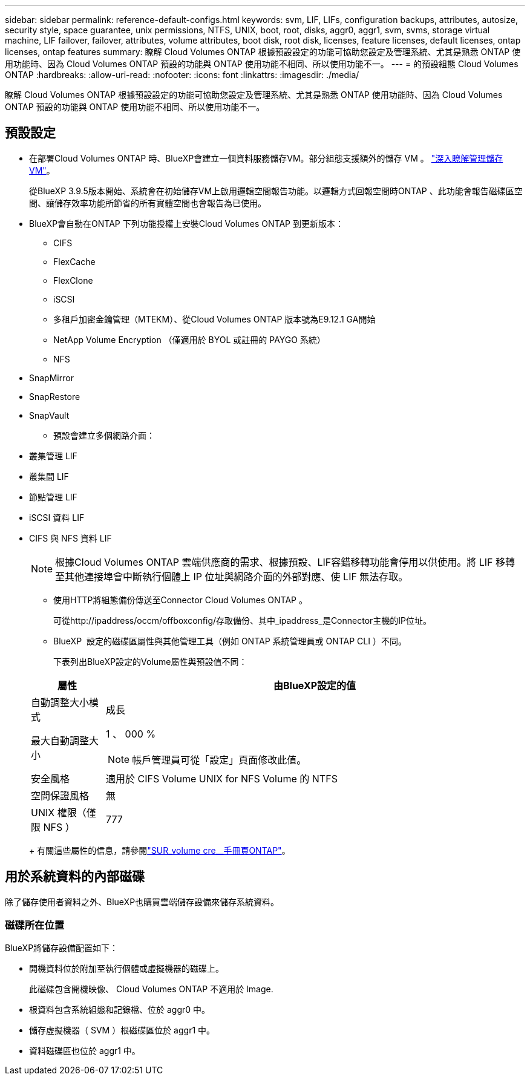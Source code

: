 ---
sidebar: sidebar 
permalink: reference-default-configs.html 
keywords: svm, LIF, LIFs, configuration backups, attributes, autosize, security style, space guarantee, unix permissions, NTFS, UNIX, boot, root, disks, aggr0, aggr1, svm, svms, storage virtual machine, LIF failover, failover, attributes, volume attributes, boot disk, root disk, licenses, feature licenses, default licenses, ontap licenses, ontap features 
summary: 瞭解 Cloud Volumes ONTAP 根據預設設定的功能可協助您設定及管理系統、尤其是熟悉 ONTAP 使用功能時、因為 Cloud Volumes ONTAP 預設的功能與 ONTAP 使用功能不相同、所以使用功能不一。 
---
= 的預設組態 Cloud Volumes ONTAP
:hardbreaks:
:allow-uri-read: 
:nofooter: 
:icons: font
:linkattrs: 
:imagesdir: ./media/


[role="lead"]
瞭解 Cloud Volumes ONTAP 根據預設設定的功能可協助您設定及管理系統、尤其是熟悉 ONTAP 使用功能時、因為 Cloud Volumes ONTAP 預設的功能與 ONTAP 使用功能不相同、所以使用功能不一。



== 預設設定

* 在部署Cloud Volumes ONTAP 時、BlueXP會建立一個資料服務儲存VM。部分組態支援額外的儲存 VM 。 link:task-managing-svms.html["深入瞭解管理儲存 VM"]。
+
從BlueXP 3.9.5版本開始、系統會在初始儲存VM上啟用邏輯空間報告功能。以邏輯方式回報空間時ONTAP 、此功能會報告磁碟區空間、讓儲存效率功能所節省的所有實體空間也會報告為已使用。

* BlueXP會自動在ONTAP 下列功能授權上安裝Cloud Volumes ONTAP 到更新版本：
+
** CIFS
** FlexCache
** FlexClone
** iSCSI
** 多租戶加密金鑰管理（MTEKM）、從Cloud Volumes ONTAP 版本號為E9.12.1 GA開始
** NetApp Volume Encryption （僅適用於 BYOL 或註冊的 PAYGO 系統）
** NFS




ifdef::aws[]

endif::aws[]

ifdef::azure[]

endif::azure[]

* SnapMirror
* SnapRestore
* SnapVault
+
** 預設會建立多個網路介面：


* 叢集管理 LIF
* 叢集間 LIF


ifdef::azure[]

* Azure HA系統上的SVM管理LIF


endif::azure[]

ifdef::gcp[]

* Google Cloud HA系統上的SVM管理LIF


endif::gcp[]

ifdef::aws[]

* AWS單一節點系統上的SVM管理LIF


endif::aws[]

* 節點管理 LIF


ifdef::gcp[]

+在Google Cloud中、此LIF與叢集間LIF結合使用。

endif::gcp[]

* iSCSI 資料 LIF
* CIFS 與 NFS 資料 LIF
+

NOTE: 根據Cloud Volumes ONTAP 雲端供應商的需求、根據預設、LIF容錯移轉功能會停用以供使用。將 LIF 移轉至其他連接埠會中斷執行個體上 IP 位址與網路介面的外部對應、使 LIF 無法存取。

+
** 使用HTTP將組態備份傳送至Connector Cloud Volumes ONTAP 。
+
可從http://ipaddress/occm/offboxconfig/存取備份、其中_ipaddress_是Connector主機的IP位址。

** BlueXP  設定的磁碟區屬性與其他管理工具（例如 ONTAP 系統管理員或 ONTAP CLI ）不同。
+
下表列出BlueXP設定的Volume屬性與預設值不同：

+
[cols="15,85"]
|===
| 屬性 | 由BlueXP設定的值 


| 自動調整大小模式 | 成長 


| 最大自動調整大小  a| 
1 、 000 %


NOTE: 帳戶管理員可從「設定」頁面修改此值。



| 安全風格 | 適用於 CIFS Volume UNIX for NFS Volume 的 NTFS 


| 空間保證風格 | 無 


| UNIX 權限（僅限 NFS ） | 777 
|===
+
有關這些屬性的信息，請參閱link:https://docs.netapp.com/us-en/ontap-cli-9121/volume-create.html["SUR_volume cre__手冊頁ONTAP"]。







== 用於系統資料的內部磁碟

除了儲存使用者資料之外、BlueXP也購買雲端儲存設備來儲存系統資料。

ifdef::aws[]



=== AWS

* 每個節點有三個磁碟用於開機、根和核心資料：
+
** 用於開機資料的 47 GB IO1 磁碟
** 140 GiB GP3磁碟用於根資料
** 540 GiB gp2磁碟用於核心資料


* 對於 HA 配對、介面執行個體的兩個 ST1 EBS 磁碟區約為 8 GiB 和 4 GiB 、以及每個節點額外的 140 GiB GP3 磁碟、以包含另一個節點的根資料複本。
+

NOTE: 在某些區域中、可用的 EBS 磁碟類型只能是 gp2 。

* 每個開機磁碟和根磁碟各一份 EBS 快照
+

NOTE: 快照會在重新開機時自動建立。

* 當您使用金鑰管理服務（ KMS ）在 AWS 中啟用資料加密時、 Cloud Volumes ONTAP 也會加密適用於此功能的開機磁碟和根磁碟。這包括 HA 配對中中介執行個體的開機磁碟。磁碟會使用您在建立工作環境時所選取的 CMK 進行加密。



TIP: 在AWS中、NVRAM位於開機磁碟上。

endif::aws[]

ifdef::azure[]



=== Azure （單一節點）

* 三個優質 SSD 磁碟：
+
** 一個10 GiB磁碟用於開機資料
** 一個140 GiB磁碟用於根資料
** 一個512 GiB磁碟用於NVRAM
+
如果您選擇Cloud Volumes ONTAP 的虛擬機器支援Ultra SSD、則系統會使用32 GiB Ultra SSD來執行NVRAM、而非使用Premium SSD。



* 一張1024 GiB標準HDD磁碟、可節省核心
* 每個開機磁碟和根磁碟各一份 Azure 快照
* Azure中的每個磁碟預設都會在閒置時加密。
+
如果您選擇用於 Cloud Volumes ONTAP 的虛擬機器支援將優質 SSD v2 託管磁碟做為資料磁碟、則系統會使用 32 GiB Premium SSD v2 託管磁碟（ NVRAM ）、另一個則做為根磁碟。





=== Azure（HA配對）

.HA與頁面blob配對
* 兩個10 GiB Premium SSD磁碟用於開機磁碟區（每個節點一個）
* 兩個140 GiB Premium Storage頁面、用於根磁碟區（每個節點一個）
* 兩個1024 GiB標準HDD磁碟、可節省核心（每個節點一個）
* 兩個512 GiB Premium SSD磁碟用於NVRAM（每個節點一個）
* 每個開機磁碟和根磁碟各一份 Azure 快照
+

NOTE: 快照會在重新開機時自動建立。

* Azure中的每個磁碟預設都會在閒置時加密。


.HA 可與多個可用性區域中的共享託管磁碟配對
* 兩個10 GiB Premium SSD磁碟用於開機磁碟區（每個節點一個）
* 兩個 512 GiB Premium SSD 磁碟用於根磁碟區（每個節點一個）
* 兩個1024 GiB標準HDD磁碟、可節省核心（每個節點一個）
* 兩個512 GiB Premium SSD磁碟用於NVRAM（每個節點一個）
* 每個開機磁碟和根磁碟各一份 Azure 快照
+

NOTE: 快照會在重新開機時自動建立。

* Azure中的每個磁碟預設都會在閒置時加密。


.HA 可與單一可用性區域中的共享託管磁碟配對
* 兩個10 GiB Premium SSD磁碟用於開機磁碟區（每個節點一個）
* 兩個 512 GiB Premium SSD 共享管理磁碟、用於根磁碟區（每個節點一個）
* 兩個1024 GiB標準HDD磁碟、可節省核心（每個節點一個）
* 兩個 512 GiB Premium SSD 託管磁碟、適用於 NVRAM （每個節點一個）


如果您的虛擬機器支援將優質 SSD v2 託管磁碟做為資料磁碟、則會使用 32 個適用於 NVRAM 的 GiB Premium SSD v2 託管磁碟、以及用於根磁碟區的 512 個 GiB Premium SSD v2 共享託管磁碟。

您可以在單一可用性區域中部署 HA 配對、並在符合下列條件時使用 Premium SSD v2 託管磁碟：

* Cloud Volumes ONTAP 版本為 9.15.1 或更新版本。
* 所選區域和區域支援 Premium SSD v2 託管磁碟。如需支援區域的相關資訊、請 https://azure.microsoft.com/en-us/explore/global-infrastructure/products-by-region/["Microsoft Azure 網站：依地區提供的產品"^]參閱。
* 訂閱已註冊 Microsoft link:task-saz-feature.html["Microsoft.Compute/VMOrchestratorZonalMultiFD 功能"]。


endif::azure[]

ifdef::gcp[]



=== Google Cloud（單一節點）

* 一個10 GiB SSD持續磁碟用於開機資料
* 一個64 GiB SSD持續磁碟用於根資料
* 一個500 GiB SSD持續磁碟用於NVRAM
* 一個315 GiB標準持續磁碟、用於儲存核心
* 用於開機和根資料的快照
+

NOTE: 快照會在重新開機時自動建立。

* 開機磁碟和根磁碟預設為加密。




=== Google Cloud（HA配對）

* 兩個10 GiB SSD持續磁碟、用於開機資料
* 四個64 GiB SSD持續磁碟用於根資料
* 兩個500 GiB SSD持續磁碟用於NVRAM
* 兩個315 GiB標準持續磁碟、用於儲存核心
* 一個10 GiB標準持續磁碟、用於中介資料
* 一個10 GiB標準持續磁碟、用於中介開機資料
* 用於開機和根資料的快照
+

NOTE: 快照會在重新開機時自動建立。

* 開機磁碟和根磁碟預設為加密。


endif::gcp[]



=== 磁碟所在位置

BlueXP將儲存設備配置如下：

* 開機資料位於附加至執行個體或虛擬機器的磁碟上。
+
此磁碟包含開機映像、 Cloud Volumes ONTAP 不適用於 Image.

* 根資料包含系統組態和記錄檔、位於 aggr0 中。
* 儲存虛擬機器（ SVM ）根磁碟區位於 aggr1 中。
* 資料磁碟區也位於 aggr1 中。

